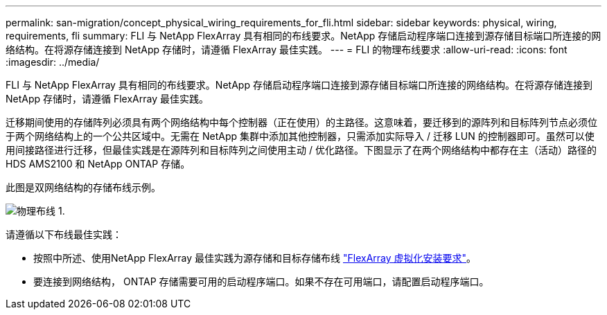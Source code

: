 ---
permalink: san-migration/concept_physical_wiring_requirements_for_fli.html 
sidebar: sidebar 
keywords: physical, wiring, requirements, fli 
summary: FLI 与 NetApp FlexArray 具有相同的布线要求。NetApp 存储启动程序端口连接到源存储目标端口所连接的网络结构。在将源存储连接到 NetApp 存储时，请遵循 FlexArray 最佳实践。 
---
= FLI 的物理布线要求
:allow-uri-read: 
:icons: font
:imagesdir: ../media/


[role="lead"]
FLI 与 NetApp FlexArray 具有相同的布线要求。NetApp 存储启动程序端口连接到源存储目标端口所连接的网络结构。在将源存储连接到 NetApp 存储时，请遵循 FlexArray 最佳实践。

迁移期间使用的存储阵列必须具有两个网络结构中每个控制器（正在使用）的主路径。这意味着，要迁移到的源阵列和目标阵列节点必须位于两个网络结构上的一个公共区域中。无需在 NetApp 集群中添加其他控制器，只需添加实际导入 / 迁移 LUN 的控制器即可。虽然可以使用间接路径进行迁移，但最佳实践是在源阵列和目标阵列之间使用主动 / 优化路径。下图显示了在两个网络结构中都存在主（活动）路径的 HDS AMS2100 和 NetApp ONTAP 存储。

此图是双网络结构的存储布线示例。

image::../media/physical_wiring_1.png[物理布线 1.]

请遵循以下布线最佳实践：

* 按照中所述、使用NetApp FlexArray 最佳实践为源存储和目标存储布线 https://docs.netapp.com/us-en/ontap-flexarray/install/index.html["FlexArray 虚拟化安装要求"]。
* 要连接到网络结构， ONTAP 存储需要可用的启动程序端口。如果不存在可用端口，请配置启动程序端口。


